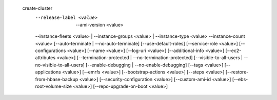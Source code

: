   create-cluster
     --release-label <value>   | --ami-version <value>
     --instance-fleets <value> | --instance-groups <value> | --instance-type <value> --instance-count <value>  
     [--auto-terminate | --no-auto-terminate]
     [--use-default-roles]
     [--service-role <value>]
     [--configurations <value>]
     [--name <value>]
     [--log-uri <value>]
     [--additional-info <value>]
     [--ec2-attributes <value>]
     [--termination-protected | --no-termination-protected]
     [--visible-to-all-users | --no-visible-to-all-users]
     [--enable-debugging | --no-enable-debugging]
     [--tags <value>]
     [--applications <value>]
     [--emrfs <value>]
     [--bootstrap-actions <value>]
     [--steps <value>]
     [--restore-from-hbase-backup <value>]
     [--security-configuration <value>]
     [--custom-ami-id <value>]
     [--ebs-root-volume-size <value>]
     [--repo-upgrade-on-boot <value>]
